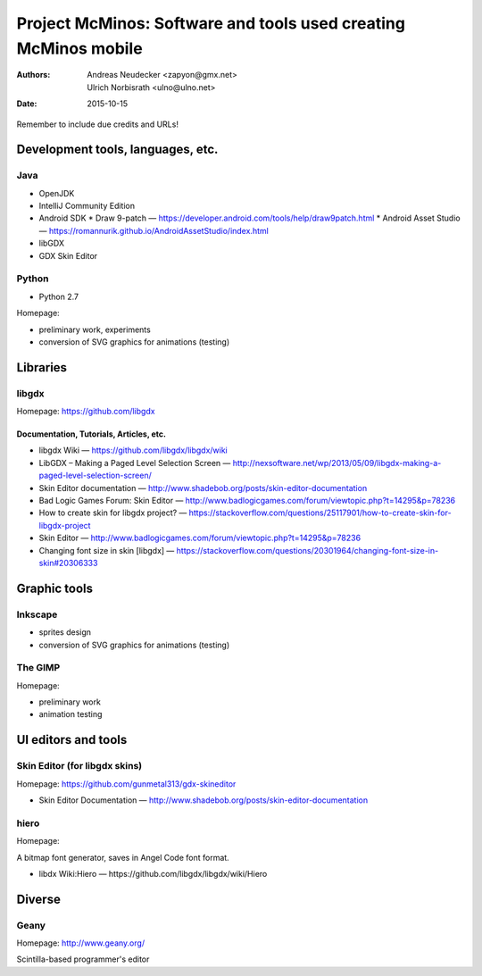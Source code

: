 ================================================================
Project McMinos: Software and tools used creating McMinos mobile
================================================================

:Authors:
  Andreas Neudecker <zapyon@gmx.net>,
  Ulrich Norbisrath <ulno@ulno.net>

:Date: 2015-10-15

Remember to include due credits and URLs!

Development tools, languages, etc.
==================================


Java
----

* OpenJDK
* IntelliJ Community Edition
* Android SDK
  * Draw 9-patch — https://developer.android.com/tools/help/draw9patch.html
  * Android Asset Studio — https://romannurik.github.io/AndroidAssetStudio/index.html
* libGDX
* GDX Skin Editor

Python
------

* Python 2.7

Homepage:

* preliminary work, experiments
* conversion of SVG graphics for animations (testing)

Libraries
=========

libgdx
------

Homepage: https://github.com/libgdx


Documentation, Tutorials, Articles, etc.
~~~~~~~~~~~~~~~~~~~~~~~~~~~~~~~~~~~~~~~~

* libgdx Wiki — https://github.com/libgdx/libgdx/wiki

* LibGDX – Making a Paged Level Selection Screen — http://nexsoftware.net/wp/2013/05/09/libgdx-making-a-paged-level-selection-screen/

* Skin Editor documentation — http://www.shadebob.org/posts/skin-editor-documentation

* Bad Logic Games Forum: Skin Editor — http://www.badlogicgames.com/forum/viewtopic.php?t=14295&p=78236

* How to create skin for libgdx project? — https://stackoverflow.com/questions/25117901/how-to-create-skin-for-libgdx-project

* Skin Editor — http://www.badlogicgames.com/forum/viewtopic.php?t=14295&p=78236

* Changing font size in skin [libgdx] — https://stackoverflow.com/questions/20301964/changing-font-size-in-skin#20306333
 


Graphic tools
=============

Inkscape
--------

* sprites design
* conversion of SVG graphics for animations (testing)

The GIMP
--------

Homepage:

* preliminary work
* animation testing


UI editors and tools
====================

Skin Editor (for libgdx skins)
------------------------------

Homepage: https://github.com/gunmetal313/gdx-skineditor

* Skin Editor Documentation — http://www.shadebob.org/posts/skin-editor-documentation



hiero
-----

Homepage: 

A bitmap font generator, saves in Angel Code font format.

* libdx Wiki:Hiero — https://github.com/libgdx/libgdx/wiki/Hiero


Diverse
=======

Geany
-----

Homepage: http://www.geany.org/

Scintilla-based programmer's editor



